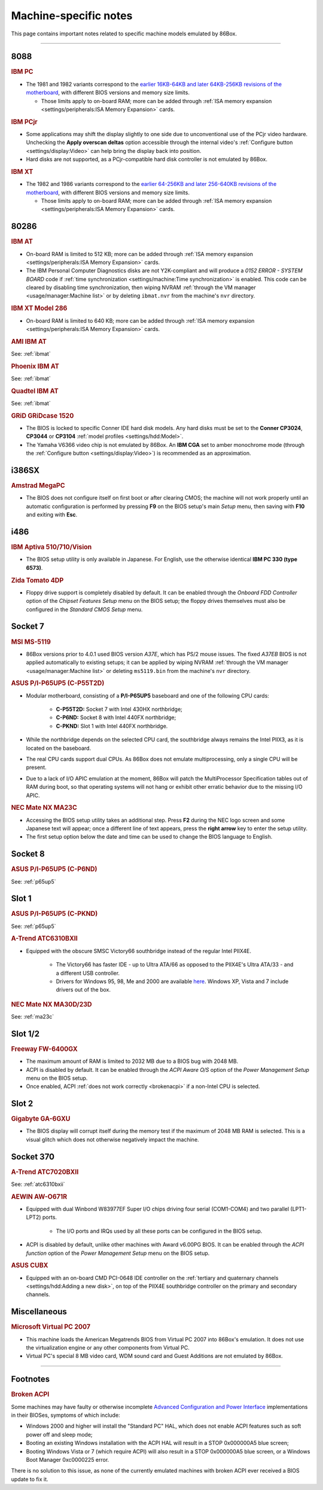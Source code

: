 Machine-specific notes
======================

This page contains important notes related to specific machine models emulated by 86Box.

----

8088
----

.. _ibmpc:
.. rubric:: IBM PC

* The 1981 and 1982 variants correspond to the `earlier 16KB-64KB and later 64KB-256KB revisions of the motherboard <https://www.minuszerodegrees.net/5150/motherboard/5150_motherboard_revisions.htm>`_, with different BIOS versions and memory size limits.

  * Those limits apply to on-board RAM; more can be added through :ref:`ISA memory expansion <settings/peripherals:ISA Memory Expansion>` cards.

.. rubric:: IBM PCjr

* Some applications may shift the display slightly to one side due to unconventional use of the PCjr video hardware. Unchecking the **Apply overscan deltas** option accessible through the internal video's :ref:`Configure button <settings/display:Video>` can help bring the display back into position.
* Hard disks are not supported, as a PCjr-compatible hard disk controller is not emulated by 86Box.

.. _ibmxt:
.. rubric:: IBM XT

* The 1982 and 1986 variants correspond to the `earlier 64-256KB and later 256-640KB revisions of the motherboard <https://www.minuszerodegrees.net/5160/motherboard/5160_motherboard_revisions.htm>`_, with different BIOS versions and memory size limits.

  * Those limits apply to on-board RAM; more can be added through :ref:`ISA memory expansion <settings/peripherals:ISA Memory Expansion>` cards.

80286
-----

.. _ibmat:
.. rubric:: IBM AT

* On-board RAM is limited to 512 KB; more can be added through :ref:`ISA memory expansion <settings/peripherals:ISA Memory Expansion>` cards.
* The IBM Personal Computer Diagnostics disks are not Y2K-compliant and will produce a *0152 ERROR - SYSTEM BOARD* code if :ref:`time synchronization <settings/machine:Time synchronization>` is enabled. This code can be cleared by disabling time synchronization, then wiping NVRAM :ref:`through the VM manager <usage/manager:Machine list>` or by deleting ``ibmat.nvr`` from the machine's ``nvr`` directory.

.. rubric:: IBM XT Model 286

* On-board RAM is limited to 640 KB; more can be added through :ref:`ISA memory expansion <settings/peripherals:ISA Memory Expansion>` cards.

.. rubric:: AMI IBM AT

See: :ref:`ibmat`

.. rubric:: Phoenix IBM AT

See: :ref:`ibmat`

.. rubric:: Quadtel IBM AT

See: :ref:`ibmat`

.. rubric:: GRiD GRiDcase 1520

* The BIOS is locked to specific Conner IDE hard disk models. Any hard disks must be set to the **Conner CP3024**, **CP3044** or **CP3104** :ref:`model profiles <settings/hdd:Model>`.
* The Yamaha V6366 video chip is not emulated by 86Box. An **IBM CGA** set to amber monochrome mode (through the :ref:`Configure button <settings/display:Video>`) is recommended as an approximation.

i386SX
------

.. rubric:: Amstrad MegaPC

* The BIOS does not configure itself on first boot or after clearing CMOS; the machine will not work properly until an automatic configuration is performed by pressing **F9** on the BIOS setup's main *Setup* menu, then saving with **F10** and exiting with **Esc**.

i486
----

.. rubric:: IBM Aptiva 510/710/Vision

* The BIOS setup utility is only available in Japanese. For English, use the otherwise identical **IBM PC 330 (type 6573)**.

.. rubric:: Zida Tomato 4DP

* Floppy drive support is completely disabled by default. It can be enabled through the *Onboard FDD Controller* option of the *Chipset Features Setup* menu on the BIOS setup; the floppy drives themselves must also be configured in the *Standard CMOS Setup* menu.

Socket 7
--------

.. rubric:: MSI MS-5119

* 86Box versions prior to 4.0.1 used BIOS version *A37E*, which has PS/2 mouse issues. The fixed *A37EB* BIOS is not applied automatically to existing setups; it can be applied by wiping NVRAM :ref:`through the VM manager <usage/manager:Machine list>` or deleting ``ms5119.bin`` from the machine's ``nvr`` directory.

.. _p65up5:
.. rubric:: ASUS P/I-P65UP5 (C-P55T2D)

* Modular motherboard, consisting of a **P/I-P65UP5** baseboard and one of the following CPU cards:

   * **C-P55T2D:** Socket 7 with Intel 430HX northbridge;
   * **C-P6ND:** Socket 8 with Intel 440FX northbridge;
   * **C-PKND:** Slot 1 with Intel 440FX northbridge.

* While the northbridge depends on the selected CPU card, the southbridge always remains the Intel PIIX3, as it is located on the baseboard.
* The real CPU cards support dual CPUs. As 86Box does not emulate multiprocessing, only a single CPU will be present.
* Due to a lack of I/O APIC emulation at the moment, 86Box will patch the MultiProcessor Specification tables out of RAM during boot, so that operating systems will not hang or exhibit other erratic behavior due to the missing I/O APIC.

.. _ma23c:
.. rubric:: NEC Mate NX MA23C

* Accessing the BIOS setup utility takes an additional step. Press **F2** during the NEC logo screen and some Japanese text will appear; once a different line of text appears, press the **right arrow** key to enter the setup utility.
* The first setup option below the date and time can be used to change the BIOS language to English.

Socket 8
--------

.. rubric:: ASUS P/I-P65UP5 (C-P6ND)

See: :ref:`p65up5`

Slot 1
------

.. rubric:: ASUS P/I-P65UP5 (C-PKND)

See: :ref:`p65up5`

.. _atc6310bxii:
.. rubric:: A-Trend ATC6310BXII

* Equipped with the obscure SMSC Victory66 southbridge instead of the regular Intel PIIX4E.

   * The Victory66 has faster IDE - up to Ultra ATA/66 as opposed to the PIIX4E's Ultra ATA/33 - and a different USB controller.
   * Drivers for Windows 95, 98, Me and 2000 are available `here <https://essentials.86box.net/drivers/chipset/SMSC%20SLC90E66%20%28Victory66%29%20%28Windows%209x%20and%202000%29.zip>`_. Windows XP, Vista and 7 include drivers out of the box.

.. rubric:: NEC Mate NX MA30D/23D

See: :ref:`ma23c`

Slot 1/2
--------

.. rubric:: Freeway FW-6400GX

* The maximum amount of RAM is limited to 2032 MB due to a BIOS bug with 2048 MB.
* ACPI is disabled by default. It can be enabled through the *ACPI Aware O/S* option of the *Power Management Setup* menu on the BIOS setup.
* Once enabled, ACPI :ref:`does not work correctly <brokenacpi>` if a non-Intel CPU is selected.

Slot 2
------

.. rubric:: Gigabyte GA-6GXU

* The BIOS display will corrupt itself during the memory test if the maximum of 2048 MB RAM is selected. This is a visual glitch which does not otherwise negatively impact the machine.

Socket 370
----------

.. rubric:: A-Trend ATC7020BXII

See: :ref:`atc6310bxii`

.. rubric:: AEWIN AW-O671R

* Equipped with dual Winbond W83977EF Super I/O chips driving four serial (COM1-COM4) and two parallel (LPT1-LPT2) ports.

   * The I/O ports and IRQs used by all these ports can be configured in the BIOS setup.

* ACPI is disabled by default, unlike other machines with Award v6.00PG BIOS. It can be enabled through the *ACPI function* option of the *Power Management Setup* menu on the BIOS setup.

.. rubric:: ASUS CUBX

* Equipped with an on-board CMD PCI-0648 IDE controller on the :ref:`tertiary and quaternary channels <settings/hdd:Adding a new disk>`, on top of the PIIX4E southbridge controller on the primary and secondary channels.

Miscellaneous
-------------

.. rubric:: Microsoft Virtual PC 2007

* This machine loads the American Megatrends BIOS from Virtual PC 2007 into 86Box's emulation. It does not use the virtualization engine or any other components from Virtual PC.
* Virtual PC's special 8 MB video card, WDM sound card and Guest Additions are not emulated by 86Box.

----

Footnotes
---------

.. _brokenacpi:
.. rubric:: Broken ACPI

Some machines may have faulty or otherwise incomplete `Advanced Configuration and Power Interface <https://en.wikipedia.org/wiki/Advanced_Configuration_and_Power_Interface>`_ implementations in their BIOSes, symptoms of which include:

* Windows 2000 and higher will install the "Standard PC" HAL, which does not enable ACPI features such as soft power off and sleep mode;
* Booting an existing Windows installation with the ACPI HAL will result in a STOP 0x000000A5 blue screen;
* Booting Windows Vista or 7 (which require ACPI) will also result in a STOP 0x000000A5 blue screen, or a Windows Boot Manager 0xc0000225 error.

There is no solution to this issue, as none of the currently emulated machines with broken ACPI ever received a BIOS update to fix it.
